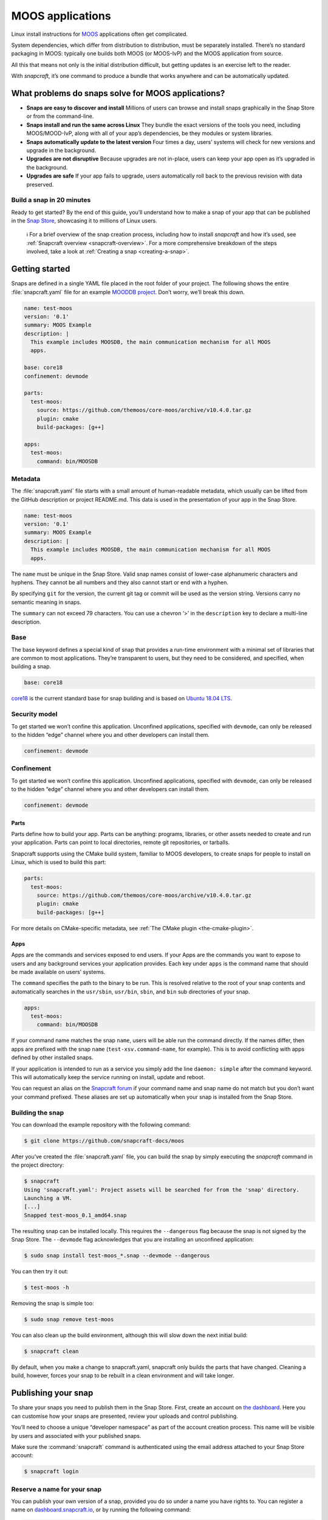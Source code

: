 .. 7820.md

.. _moos-applications:

MOOS applications
=================

Linux install instructions for `MOOS <http://www.robots.ox.ac.uk/~mobile/MOOS/wiki/pmwiki.php/Main/Introduction>`__ applications often get complicated.

System dependencies, which differ from distribution to distribution, must be separately installed. There’s no standard packaging in MOOS: typically one builds both MOOS (or MOOS-IvP) and the MOOS application from source.

All this that means not only is the initial distribution difficult, but getting updates is an exercise left to the reader.

With *snapcraft*, it’s one command to produce a bundle that works anywhere and can be automatically updated.

What problems do snaps solve for MOOS applications?
---------------------------------------------------

-  **Snaps are easy to discover and install** Millions of users can browse and install snaps graphically in the Snap Store or from the command-line.
-  **Snaps install and run the same across Linux** They bundle the exact versions of the tools you need, including MOOS/MOOD-IvP, along with all of your app’s dependencies, be they modules or system libraries.
-  **Snaps automatically update to the latest version** Four times a day, users’ systems will check for new versions and upgrade in the background.
-  **Upgrades are not disruptive** Because upgrades are not in-place, users can keep your app open as it’s upgraded in the background.
-  **Upgrades are safe** If your app fails to upgrade, users automatically roll back to the previous revision with data preserved.

Build a snap in 20 minutes
~~~~~~~~~~~~~~~~~~~~~~~~~~

Ready to get started? By the end of this guide, you’ll understand how to make a snap of your app that can be published in the `Snap Store <https://snapcraft.io/store>`__, showcasing it to millions of Linux users.

   ℹ For a brief overview of the snap creation process, including how to install *snapcraft* and how it’s used, see :ref:`Snapcraft overview <snapcraft-overview>`. For a more comprehensive breakdown of the steps involved, take a look at :ref:`Creating a snap <creating-a-snap>`.

Getting started
---------------

Snaps are defined in a single YAML file placed in the root folder of your project. The following shows the entire :file:`snapcraft.yaml` file for an example `MOODDB project <https://github.com/snapcraft-docs/moos>`__. Don’t worry, we’ll break this down.

.. code:: yaml

   name: test-moos
   version: '0.1'
   summary: MOOS Example
   description: |
     This example includes MOOSDB, the main communication mechanism for all MOOS
     apps.

   base: core18
   confinement: devmode

   parts:
     test-moos:
       source: https://github.com/themoos/core-moos/archive/v10.4.0.tar.gz
       plugin: cmake
       build-packages: [g++]

   apps:
     test-moos:
       command: bin/MOOSDB

Metadata
~~~~~~~~

The :file:`snapcraft.yaml` file starts with a small amount of human-readable metadata, which usually can be lifted from the GitHub description or project README.md. This data is used in the presentation of your app in the Snap Store.

.. code:: yaml

   name: test-moos
   version: '0.1'
   summary: MOOS Example
   description: |
     This example includes MOOSDB, the main communication mechanism for all MOOS
     apps.

The ``name`` must be unique in the Snap Store. Valid snap names consist of lower-case alphanumeric characters and hyphens. They cannot be all numbers and they also cannot start or end with a hyphen.

By specifying ``git`` for the version, the current git tag or commit will be used as the version string. Versions carry no semantic meaning in snaps.

The ``summary`` can not exceed 79 characters. You can use a chevron ‘>’ in the ``description`` key to declare a multi-line description.

Base
~~~~

The base keyword defines a special kind of snap that provides a run-time environment with a minimal set of libraries that are common to most applications. They’re transparent to users, but they need to be considered, and specified, when building a snap.

.. code:: yaml

   base: core18

`core18 <https://snapcraft.io/core18>`__ is the current standard base for snap building and is based on `Ubuntu 18.04 LTS <http://releases.ubuntu.com/18.04/>`__.

Security model
~~~~~~~~~~~~~~

To get started we won’t confine this application. Unconfined applications, specified with ``devmode``, can only be released to the hidden “edge” channel where you and other developers can install them.

.. code:: yaml

   confinement: devmode

Confinement
~~~~~~~~~~~

To get started we won’t confine this application. Unconfined applications, specified with ``devmode``, can only be released to the hidden “edge” channel where you and other developers can install them.

.. code:: yaml

   confinement: devmode

Parts
^^^^^

Parts define how to build your app. Parts can be anything: programs, libraries, or other assets needed to create and run your application. Parts can point to local directories, remote git repositories, or tarballs.

Snapcraft supports using the CMake build system, familiar to MOOS developers, to create snaps for people to install on Linux, which is used to build this part:

.. code:: yaml

   parts:
     test-moos:
       source: https://github.com/themoos/core-moos/archive/v10.4.0.tar.gz
       plugin: cmake
       build-packages: [g++]

For more details on CMake-specific metadata, see :ref:`The CMake plugin <the-cmake-plugin>`.

Apps
^^^^

Apps are the commands and services exposed to end users. If your Apps are the commands you want to expose to users and any background services your application provides. Each key under ``apps`` is the command name that should be made available on users’ systems.

The ``command`` specifies the path to the binary to be run. This is resolved relative to the root of your snap contents and automatically searches in the ``usr/sbin``, ``usr/bin``, ``sbin``, and ``bin`` sub directories of your snap.

.. code:: yaml

   apps:
     test-moos:
       command: bin/MOOSDB

If your command name matches the snap ``name``, users will be able run the command directly. If the names differ, then apps are prefixed with the snap ``name`` (``test-xsv.command-name``, for example). This is to avoid conflicting with apps defined by other installed snaps.

If your application is intended to run as a service you simply add the line ``daemon: simple`` after the command keyword. This will automatically keep the service running on install, update and reboot.

You can request an alias on the `Snapcraft forum <https://snapcraft.io/docs/process-for-aliases-auto-connections-and-tracks>`__ if your command name and snap name do not match but you don’t want your command prefixed. These aliases are set up automatically when your snap is installed from the Snap Store.

Building the snap
~~~~~~~~~~~~~~~~~

You can download the example repository with the following command:

.. code:: bash

   $ git clone https://github.com/snapcraft-docs/moos

After you’ve created the :file:`snapcraft.yaml` file, you can build the snap by simply executing the *snapcraft* command in the project directory:

.. code:: bash

   $ snapcraft
   Using 'snapcraft.yaml': Project assets will be searched for from the 'snap' directory.
   Launching a VM.
   [...]
   Snapped test-moos_0.1_amd64.snap

The resulting snap can be installed locally. This requires the ``--dangerous`` flag because the snap is not signed by the Snap Store. The ``--devmode`` flag acknowledges that you are installing an unconfined application:

.. code:: bash

   $ sudo snap install test-moos_*.snap --devmode --dangerous

You can then try it out:

.. code:: bash

   $ test-moos -h

Removing the snap is simple too:

.. code:: bash

   $ sudo snap remove test-moos

You can also clean up the build environment, although this will slow down the next initial build:

.. code:: bash

   $ snapcraft clean

By default, when you make a change to snapcraft.yaml, snapcraft only builds the parts that have changed. Cleaning a build, however, forces your snap to be rebuilt in a clean environment and will take longer.

Publishing your snap
--------------------

To share your snaps you need to publish them in the Snap Store. First, create an account on `the dashboard <https://dashboard.snapcraft.io/dev/account/>`__. Here you can customise how your snaps are presented, review your uploads and control publishing.

You’ll need to choose a unique “developer namespace” as part of the account creation process. This name will be visible by users and associated with your published snaps.

Make sure the :command:`snapcraft` command is authenticated using the email address attached to your Snap Store account:

.. code:: bash

   $ snapcraft login

Reserve a name for your snap
~~~~~~~~~~~~~~~~~~~~~~~~~~~~

You can publish your own version of a snap, provided you do so under a name you have rights to. You can register a name on `dashboard.snapcraft.io <https://dashboard.snapcraft.io/register-snap/>`__, or by running the following command:

.. code:: bash

   $ snapcraft register mymoossnap

Be sure to update the ``name:`` in your :file:`snapcraft.yaml` file to match this registered name, then run :command:`snapcraft` again.

Upload your snap
~~~~~~~~~~~~~~~~

Use snapcraft to push the snap to the Snap Store.

.. code:: bash

   $ snapcraft upload --release=edge mymoossnap_*.snap

If you’re happy with the result, you can commit the snapcraft.yaml to your GitHub repo and `turn on automatic builds <https://build.snapcraft.io>`__ so any further commits automatically get released to edge, without requiring you to manually build locally.

Congratulations! You’ve just built and published your first Go snap. For a more in-depth overview of the snap building process, see :ref:`Creating a snap <creating-a-snap>`.
